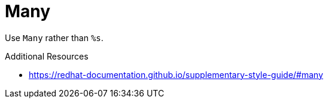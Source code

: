 :navtitle: Many
:keywords: reference, rule, Many

= Many

Use `Many` rather than `%s`.

.Additional Resources

* link:https://redhat-documentation.github.io/supplementary-style-guide/#many[]

